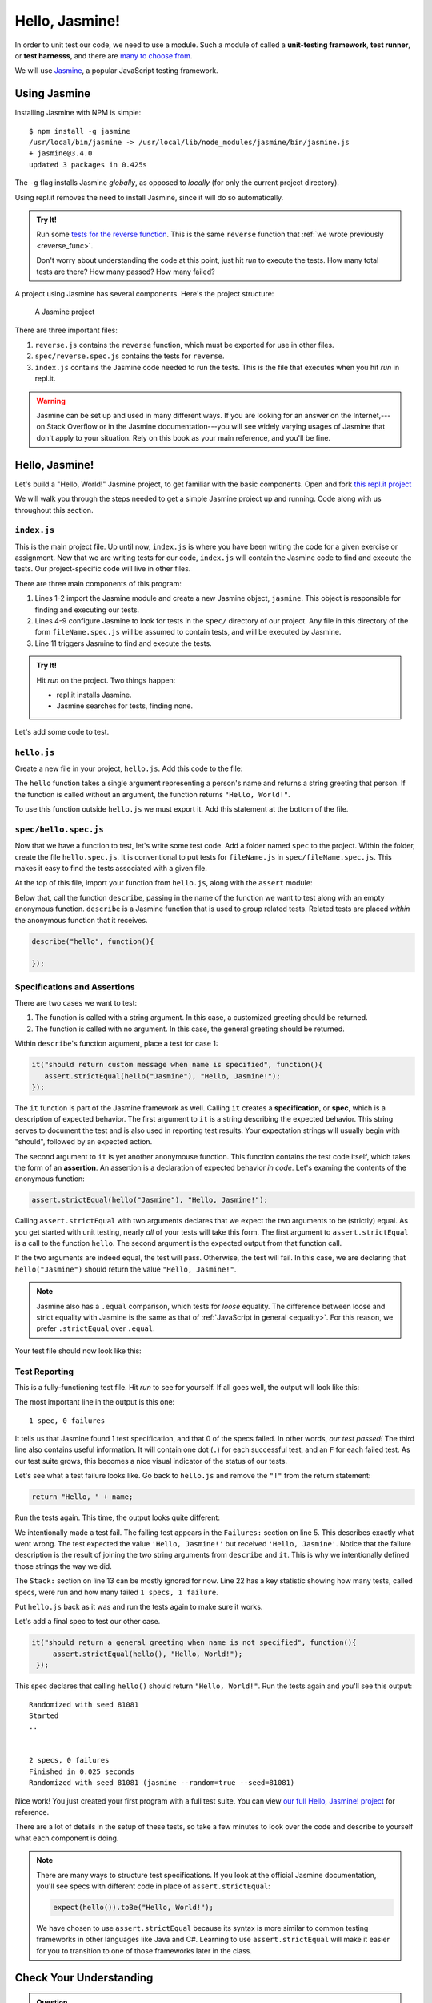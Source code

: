 Hello, Jasmine!
===============

.. index:: ! Jasmine

In order to unit test our code, we need to use a module. Such a module of called a **unit-testing framework**, **test runner**, or **test harnesss**, and there are `many to choose from <https://en.wikipedia.org/wiki/List_of_unit_testing_frameworks#JavaScript>`_.

We will use `Jasmine <https://jasmine.github.io/>`_, a popular JavaScript testing framework.

Using Jasmine
-------------

.. index::
   single: Jasmine; installing

Installing Jasmine with NPM is simple:

::

   $ npm install -g jasmine
   /usr/local/bin/jasmine -> /usr/local/lib/node_modules/jasmine/bin/jasmine.js
   + jasmine@3.4.0
   updated 3 packages in 0.425s

The ``-g`` flag installs Jasmine *globally*, as opposed to *locally* (for only the current project directory).

Using repl.it removes the need to install Jasmine, since it will do so automatically.

.. admonition:: Try It!

   Run some `tests for the reverse function <https://repl.it/@launchcode/reverse-Function-With-Tests>`_. This is the same ``reverse`` function that :ref:`we wrote previously <reverse_func>`.

   Don't worry about understanding the code at this point, just hit *run* to execute the tests. How many total tests are there? How many passed? How many failed?

.. index::
   single: Jasmine; project structure

A project using Jasmine has several components. Here's the project structure:

.. figure:: figures/jasmine-project-structure.png
   :alt: A small project with three important files: index.js, reverse.js, reverse.spec.js

   A Jasmine project

There are three important files:

#. ``reverse.js`` contains the ``reverse`` function, which must be exported for use in other files.
#. ``spec/reverse.spec.js`` contains the tests for ``reverse``.
#. ``index.js`` contains the Jasmine code needed to run the tests. This is the file that executes when you hit *run* in repl.it.

.. warning:: Jasmine can be set up and used in many different ways. If you are looking for an answer on the Internet,---on Stack Overflow or in the Jasmine documentation---you will see widely varying usages of Jasmine that don't apply to your situation. Rely on this book as your main reference, and you'll be fine.

Hello, Jasmine!
---------------

Let's build a "Hello, World!" Jasmine project, to get familiar with the basic components. Open and fork `this repl.it project <https://repl.it/@launchcode/Hello-Jasmine-Starter-Code>`_

We will walk you through the steps needed to get a simple Jasmine project up and running. Code along with us throughout this section.

``index.js``
^^^^^^^^^^^^

This is the main project file. Up until now, ``index.js`` is where you have been writing the code for a given exercise or assignment. Now that we are writing tests for our code, ``index.js`` will contain the Jasmine code to find and execute the tests. Our project-specific code will live in other files.

.. sourcecode:: js
   :linenos:

   const Jasmine = require('jasmine');
   const jasmine = new Jasmine();

   jasmine.loadConfig({
      spec_dir: 'spec',
      spec_files: [
         "**/*[sS]pec.js"
      ],
   });

   jasmine.execute();

There are three main components of this program:

#. Lines 1-2 import the Jasmine module and create a new Jasmine object, ``jasmine``. This object is responsible for finding and executing our tests.
#. Lines 4-9 configure Jasmine to look for tests in the ``spec/`` directory of our project. Any file in this directory of the form ``fileName.spec.js`` will be assumed to contain tests, and will be executed by Jasmine.
#. Line 11 triggers Jasmine to find and execute the tests.

.. admonition:: Try It!

   Hit *run* on the project. Two things happen:

   - repl.it installs Jasmine.
   - Jasmine searches for tests, finding none.

Let's add some code to test.

.. _hello.js:

``hello.js``
^^^^^^^^^^^^

Create a new file in your project, ``hello.js``. Add this code to the file:

.. sourcecode:: js
   :linenos:

   function hello(name) {
      if (name === undefined)
         name = "World";

      return "Hello, " + name + "!";
   }

The ``hello`` function takes a single argument representing a person's name and returns a string greeting that person. If the function is called without an argument, the function returns ``"Hello, World!"``.

To use this function outside ``hello.js`` we must export it. Add this statement at the bottom of the file.

.. sourcecode:: js
   :linenos:

   module.exports = hello;

``spec/hello.spec.js``
^^^^^^^^^^^^^^^^^^^^^^

Now that we have a function to test, let's write some test code. Add a folder named ``spec`` to the project. Within the folder, create the file ``hello.spec.js``. It is conventional to put tests for ``fileName.js`` in ``spec/fileName.spec.js``. This makes it easy to find the tests associated with a given file.

At the top of this file, import your function from ``hello.js``, along with the ``assert`` module:

.. sourcecode:: js
   :linenos:

   const hello = require('../hello.js');
   const assert = require('assert');

Below that, call the function ``describe``, passing in the name of the function we want to test along with an empty anonymous function. ``describe`` is a Jasmine function that is used to group related tests. Related tests are placed *within* the anonymous function that it receives.

.. sourcecode:: js

   describe("hello", function(){

   });

.. _feedback:

Specifications and Assertions
^^^^^^^^^^^^^^^^^^^^^^^^^^^^^

.. index::
   single: Jasmine; specification
   single: specification
   single: assertion

There are two cases we want to test:

#. The function is called with a string argument. In this case, a customized greeting should be returned.
#. The function is called with no argument. In this case, the general greeting should be returned.

Within ``describe``'s function argument, place a test for case 1:

.. sourcecode:: js

   it("should return custom message when name is specified", function(){
      assert.strictEqual(hello("Jasmine"), "Hello, Jasmine!");
   });

The ``it`` function is part of the Jasmine framework as well. Calling ``it`` creates a **specification**, or **spec**, which is a description of expected behavior. The first argument to ``it`` is a string describing the expected behavior. This string serves to document the test and is also used in reporting test results. Your expectation strings will usually begin with "should", followed by an expected action.

The second argument to ``it`` is yet another anonymouse function. This function contains the test code itself, which takes the form of an **assertion**. An assertion is a declaration of expected behavior *in code*. Let's examing the contents of the anonymous function:

.. sourcecode:: js

   assert.strictEqual(hello("Jasmine"), "Hello, Jasmine!");

Calling ``assert.strictEqual`` with two arguments declares that we expect the two arguments to be (strictly) equal. As you get started with unit testing, nearly *all* of your tests will take this form. The first argument to ``assert.strictEqual`` is a call to the function ``hello``. The second argument is the expected output from that function call. 

If the two arguments are indeed equal, the test will pass. Otherwise, the test will fail. In this case, we are declaring that ``hello("Jasmine")`` should return the value ``"Hello, Jasmine!"``.

.. note::

   Jasmine also has a ``.equal`` comparison, which tests for *loose* equality. The difference between loose and strict equality with Jasmine is the same as that of :ref:`JavaScript in general <equality>`.
   For this reason, we prefer ``.strictEqual`` over ``.equal``.

Your test file should now look like this:

.. sourcecode:: js
   :linenos:

   const hello = require('../hello.js');
   const assert = require('assert');

   describe("hello world test", function(){

      it("should return a custom message when name is specified", function(){
         assert.strictEqual(hello("Jasmine"), "Hello, Jasmine!");
      });

   });

Test Reporting
^^^^^^^^^^^^^^

This is a fully-functioning test file. Hit *run* to see for yourself. If all goes well, the output will look like this:

.. sourcecode:: none
   :linenos:

   Randomized with seed 00798
   Started
   .


   1 spec, 0 failures
   Finished in 0.016 seconds
   Randomized with seed 00798 (jasmine --random=true --seed=00798)

The most important line in the output is this one:

::

   1 spec, 0 failures

It tells us that Jasmine found 1 test specification, and that 0 of the specs failed. In other words, *our test passed!* The third line also contains useful information. It will contain one dot (``.``) for each successful test, and an ``F`` for each failed test. As our test suite grows, this becomes a nice visual indicator of the status of our tests.

Let's see what a test failure looks like. Go back to ``hello.js`` and remove the ``"!"`` from the return statement:

.. sourcecode:: js

   return "Hello, " + name;

Run the tests again. This time, the output looks quite different:

.. sourcecode:: none
   :linenos:

   Randomized with seed 98738
   Started
   ..F..

   Failures:
   1) hello world test should return a custom message when name is specified
   Message:
      AssertionError [ERR_ASSERTION]: Input A expected to strictly equal input B:
      + expected - actual

      - 'Hello, Jasmine'
      + 'Hello, Jasmine!'
   Stack:
      error properties: Object({ generatedMessage: true, code: 'ERR_ASSERTION', actual: 'Hello, Jasmine', expected: 'Hello, Jasmine!', operator: 'strictEqual' })
         at <Jasmine>
         at UserContext.<anonymous> (/home/runner/spec/reverse.spec.js:23:14)
         at <Jasmine>
         at runCallback (timers.js:705:18)
         at tryOnImmediate (timers.js:676:5)
         at processImmediate (timers.js:658:5)

   1 specs, 1 failure
   Finished in 0.021 seconds

We intentionally made a test fail. The failing test appears in the ``Failures:`` section on line 5. This
describes exactly what went wrong. The test expected the value ``'Hello, Jasmine!'`` but received ``'Hello, Jasmine'``.
Notice that the failure description is the result of joining the two string arguments from ``describe`` and ``it``.
This is why we intentionally defined those strings the way we did.

The ``Stack:`` section on line 13 can be mostly ignored for now.
Line 22 has a key statistic showing how many tests, called specs, were run and how many failed ``1 specs, 1 failure``.

Put ``hello.js`` back as it was and run the tests again to make sure it works.

Let's add a final spec to test our other case.

.. sourcecode:: js

   it("should return a general greeting when name is not specified", function(){
        assert.strictEqual(hello(), "Hello, World!");
    });

This spec declares that calling ``hello()`` should return ``"Hello, World!"``. Run the tests again and you'll see this output:

::

   Randomized with seed 81081
   Started
   ..


   2 specs, 0 failures
   Finished in 0.025 seconds
   Randomized with seed 81081 (jasmine --random=true --seed=81081)

Nice work! You just created your first program with a full test suite. You can view `our full Hello, Jasmine! project <https://repl.it/@launchcode/Hello-Jasmine>`_ for reference.

There are a lot of details in the setup of these tests, so take a few minutes to look over the code and describe to yourself what each component is doing.

.. note::

   There are many ways to structure test specifications. If you look at the official Jasmine documentation, you'll see specs with different code in place of ``assert.strictEqual``:

   .. sourcecode:: js

      expect(hello()).toBe("Hello, World!");

   We have chosen to use ``assert.strictEqual`` because its syntax is more similar to common testing frameworks in other languages like Java and C#. Learning to use ``assert.strictEqual`` will make it easier for you to transition to one of those frameworks later in the class.

Check Your Understanding
-------------------------

.. admonition:: Question

   Examine the function below, which checks if the user enters a correct
   answer:

   .. sourcecode:: js
      :linenos:

      function isAnswerCorrect(answer,correctAnswer){
         return answer === correctAnswer;
      }

   Which of the following tests checks if the function properly handles
   case-sensitive answers.

   a. ``assert.strictEqual(isAnswerCorrect('Flower'), 'Flower');``
   b. ``assert.strictEqual(isAnswerCorrect('Flower'), 'flower');``
   c. ``assert.strictEqual(isAnswerCorrect('Flower'), 'Plant');``
   d. ``assert.strictEqual(isAnswerCorrect('Flower'), '');``
